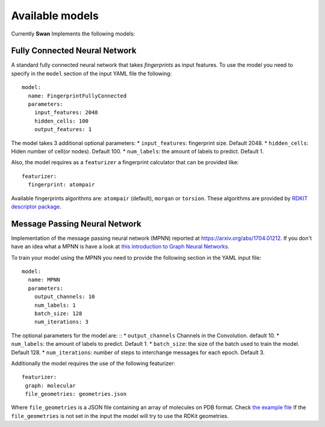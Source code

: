 .. _available models:

Available models
================
Currently **Swan** Implements the following models:

Fully Connected Neural Network
******************************
A standard fully connected neural network that takes *fingerprints* as
input features. To use the model you need to specify in the ``model`` section
of the input YAML file the following: ::

  model:
    name: FingerprintFullyConnected
    parameters:
      input_features: 2048
      hidden_cells: 100
      output_features: 1

The model takes 3 additional optional parameters:
* ``input_features``: fingerprint size. Default 2048.
* ``hidden_cells``: Hiden number of cell(or nodes). Default 100.
* ``num_labels``: the amount of labels to predict. Default 1.

Also, the model requires as a ``featurizer`` a fingerprint calculator that can be provided like: ::

  featurizer:
    fingerprint: atompair

Available fingerprints algorithms are: ``atompair`` (default), ``morgan`` or ``torsion``. These
algorithms are provided by `RDKIT descriptor package <https://rdkit.org/docs/source/rdkit.Chem.rdMolDescriptors.html>`_.


Message Passing Neural Network
******************************
Implementation of the message passing neural network (MPNN) reported at `<https://arxiv.org/abs/1704.01212>`_.
If you don't have an idea what a MPNN is have a look at
`this introduction to Graph Neural Networks <https://www.youtube.com/watch?v=zCEYiCxrL_0&list=PLVqPBNulzDDg8ieQZ2G643UFbHm-qWW7Z&index=1&t=2239s>`_.

To train your model using the MPNN you need to provide the following section in the YAML input file: ::

  model:
    name: MPNN
    parameters:
      output_channels: 10
      num_labels: 1
      batch_size: 128
      num_iterations: 3

The optional parameters for the model are: ::
* ``output_channels`` Channels in the Convolution. default 10.
* ``num_labels``: the amount of labels to predict. Default 1.
*  ``batch_size``: the size of the batch used to train the model. Default 128.
* ``num_iterations``: number of steps to interchange messages for each epoch. Default 3.

Additionally the model requires the use of the following featurizer: ::

  featurizer:
   graph: molecular
   file_geometries: geometries.json

Where ``file_geometries`` is a JSON file containing an array of molecules on PDB format. Check
`the example file <https://github.com/nlesc-nano/swan/blob/main/tests/files/cdft_geometries.json>`_
If the ``file_geometries`` is not set in the input the model will try to use the RDKit geometries.
